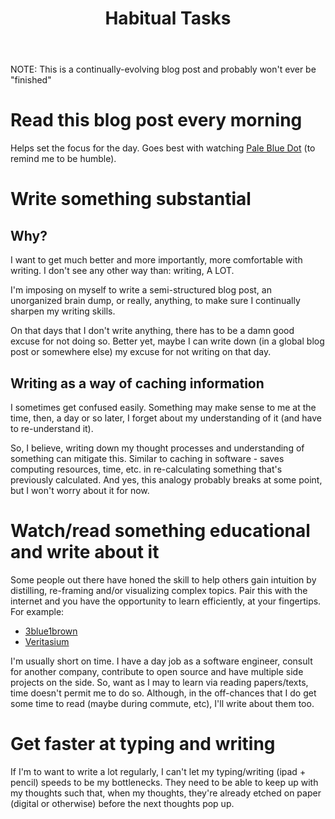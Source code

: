 #+TITLE: Habitual Tasks
#+HUGO_BASE_DIR: ..
#+HUGO_SECTION: post
#+HUGO_CUSTOM_FRONT_MATTER: :date 2022-01-30 :pin true :summary "Tasks that will form into habits that I want to have"
#+HUGO_TAGS: "self-improvement"

NOTE: This is a continually-evolving blog post and probably won't ever be "finished"

* Read this blog post every morning
Helps set the focus for the day. Goes best with watching [[yt:https://www.youtube.com/watch?v=wupToqz1e2g][Pale Blue Dot]] (to remind me to be humble).

* Write something substantial
** Why?
I want to get much better and more importantly, more comfortable with writing. I don't see any other way than: writing, A LOT.

I'm imposing on myself to write a semi-structured blog post, an unorganized brain dump, or really, anything, to make sure I continually sharpen my writing skills.

On that days that I don't write anything, there has to be a damn good excuse for not doing so. Better yet, maybe I can write down (in a global blog post or somewhere else) my excuse for not writing on that day.
** Writing as a way of caching information
I sometimes get confused easily. Something may make sense to me at the time, then, a day or so later, I forget about my understanding of it (and have to re-understand it).

So, I believe, writing down my thought processes and understanding of something can mitigate this. Similar to caching in software - saves computing resources, time, etc. in re-calculating something that's previously calculated.
And yes, this analogy probably breaks at some point, but I won't worry about it for now.
* Watch/read something educational and write about it
Some people out there have honed the skill to help others gain intuition by distilling, re-framing and/or visualizing complex topics. Pair this with the internet and you have the opportunity to learn efficiently, at your fingertips. For example:
- [[yt:https://www.youtube.com/c/3blue1brown][3blue1brown]]
- [[yt:https://www.youtube.com/c/veritasium][Veritasium]]
I'm usually short on time. I have a day job as a software engineer, consult for another company, contribute to open source and have multiple side projects on the side. So, want as I may to learn via reading papers/texts, time doesn't permit me to do so. Although, in the off-chances that I do get some time to read (maybe during commute, etc), I'll write about them too.
* Get faster at typing and writing
If I'm to want to write a lot regularly, I can't let my typing/writing (ipad + pencil) speeds to be my bottlenecks. They need to be able to keep up with my thoughts such that, when my thoughts, they're already etched on paper (digital or otherwise) before the next thoughts pop up.
